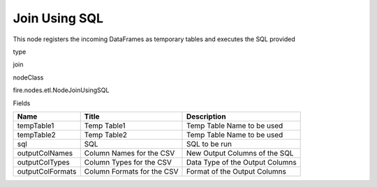 
Join Using SQL
^^^^^^ 

This node registers the incoming DataFrames as temporary tables and executes the SQL provided

type

join

nodeClass

fire.nodes.etl.NodeJoinUsingSQL

Fields

+------------------+----------------------------+---------------------------------+
| Name             | Title                      | Description                     |
+==================+============================+=================================+
| tempTable1       | Temp Table1                | Temp Table Name to be used      |
+------------------+----------------------------+---------------------------------+
| tempTable2       | Temp Table2                | Temp Table Name to be used      |
+------------------+----------------------------+---------------------------------+
| sql              | SQL                        | SQL to be run                   |
+------------------+----------------------------+---------------------------------+
| outputColNames   | Column Names for the CSV   | New Output Columns of the SQL   |
+------------------+----------------------------+---------------------------------+
| outputColTypes   | Column Types for the CSV   | Data Type of the Output Columns |
+------------------+----------------------------+---------------------------------+
| outputColFormats | Column Formats for the CSV | Format of the Output Columns    |
+------------------+----------------------------+---------------------------------+